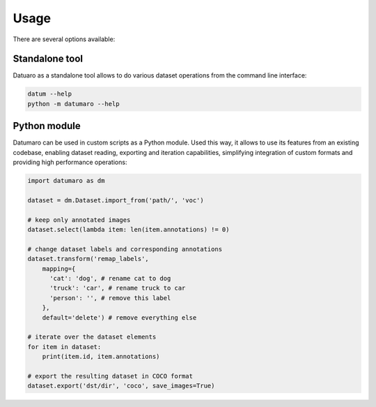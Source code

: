 Usage
#####

There are several options available:

Standalone tool
---------------

Datuaro as a standalone tool allows to do various dataset operations from
the command line interface:

.. code-block::

    datum --help
    python -m datumaro --help

Python module
-------------

Datumaro can be used in custom scripts as a Python module. Used this way, it
allows to use its features from an existing codebase, enabling dataset
reading, exporting and iteration capabilities, simplifying integration of custom
formats and providing high performance operations:

.. code-block::

    import datumaro as dm

    dataset = dm.Dataset.import_from('path/', 'voc')

    # keep only annotated images
    dataset.select(lambda item: len(item.annotations) != 0)

    # change dataset labels and corresponding annotations
    dataset.transform('remap_labels',
        mapping={
          'cat': 'dog', # rename cat to dog
          'truck': 'car', # rename truck to car
          'person': '', # remove this label
        },
        default='delete') # remove everything else

    # iterate over the dataset elements
    for item in dataset:
        print(item.id, item.annotations)

    # export the resulting dataset in COCO format
    dataset.export('dst/dir', 'coco', save_images=True)

